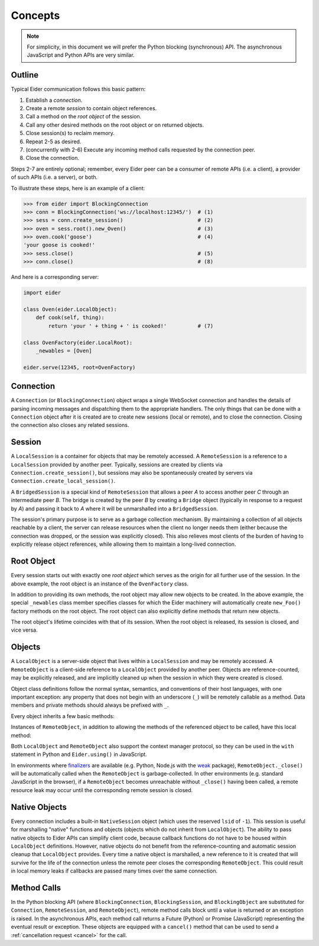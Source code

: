 .. concepts

.. _concepts:

Concepts
========

.. note:: For simplicity, in this document we will prefer the Python blocking (synchronous) API.
    The asynchronous JavaScript and Python APIs are very similar.

.. _outline:

Outline
-------

Typical Eider communication follows this basic pattern:

1. Establish a *connection*.
2. Create a remote *session* to contain object references.
3. Call a method on the *root object* of the session.
4. Call any other desired methods on the root object or on returned objects.
5. Close session(s) to reclaim memory.
6. Repeat 2-5 as desired.
7. (concurrently with 2-6) Execute any incoming method calls requested by the connection peer.
8. Close the connection.

Steps 2-7 are entirely optional; remember, every Eider peer can be a consumer of remote APIs (i.e.
a client), a provider of such APIs (i.e. a server), or both.

To illustrate these steps, here is an example of a client:

.. sourcecode:: python3

    >>> from eider import BlockingConnection
    >>> conn = BlockingConnection('ws://localhost:12345/')  # (1)
    >>> sess = conn.create_session()                        # (2)
    >>> oven = sess.root().new_Oven()                       # (3)
    >>> oven.cook('goose')                                  # (4)
    'your goose is cooked!'
    >>> sess.close()                                        # (5)
    >>> conn.close()                                        # (8)

And here is a corresponding server:

.. sourcecode:: python3

    import eider
    
    class Oven(eider.LocalObject):
        def cook(self, thing):
            return 'your ' + thing + ' is cooked!'          # (7)
    
    class OvenFactory(eider.LocalRoot):
        _newables = [Oven]
    
    eider.serve(12345, root=OvenFactory)

.. _conn:

Connection
----------

A ``Connection`` (or ``BlockingConnection``) object wraps a single WebSocket connection and handles
the details of parsing incoming messages and dispatching them to the appropriate handlers.  The
only things that can be done with a ``Connection`` object after it is created are to create new
sessions (local or remote), and to close the connection.  Closing the connection also closes any
related sessions.

.. _sess:

Session
-------

A ``LocalSession`` is a container for objects that may be remotely accessed.  A ``RemoteSession``
is a reference to a ``LocalSession`` provided by another peer.  Typically, sessions are created by
clients via ``Connection.create_session()``, but sessions may also be spontaneously created by
servers via ``Connection.create_local_session()``.

A ``BridgedSession`` is a special kind of ``RemoteSession`` that allows a peer `A` to access
another peer `C` through an intermediate peer `B`.  The bridge is created by the peer `B` by
creating a ``Bridge`` object (typically in response to a request by `A`) and passing it back to `A`
where it will be unmarshalled into a ``BridgedSession``.

The session's primary purpose is to serve as a garbage collection mechanism.  By maintaining a
collection of all objects reachable by a client, the server can release resources when the client
no longer needs them (either because the connection was dropped, or the session was explicitly
closed).  This also relieves most clients of the burden of having to explicitly release object
references, while allowing them to maintain a long-lived connection.

.. _root:

Root Object
-----------

Every session starts out with exactly one `root object` which serves as the origin for all further
use of the session.  In the above example, the root object is an instance of the ``OvenFactory``
class.

In addition to providing its own methods, the root object may allow new objects to be created.  In
the above example, the special ``_newables`` class member specifies classes for which the Eider
machinery will automatically create ``new_Foo()`` factory methods on the root object.  The root
object can also explicitly define methods that return new objects.

The root object's lifetime coincides with that of its session.  When the root object is released,
its session is closed, and vice versa.

.. _object:

Objects
-------

A ``LocalObject`` is a server-side object that lives within a ``LocalSession`` and may be remotely
accessed.  A ``RemoteObject`` is a client-side reference to a ``LocalObject`` provided by another
peer.  Objects are reference-counted, may be explicitly released, and are implicitly cleaned up
when the session in which they were created is closed.  

Object class definitions follow the normal syntax, semantics, and conventions of their host
languages, with one important exception: any property that does not begin with an underscore
(``_``) will be remotely callable as a method.  Data members and private methods should always be
prefixed with ``_``.

Every object inherits a few basic methods:

.. py:method:: LocalObject.addref()

    Increment the object's reference count.  It should almost never be necessary to explicitly call
    this method.

.. py:method:: LocalObject.release()

    Decrement the object's reference count.  It should almost never be necessary to explicitly call
    this method.

.. py:method:: LocalObject.help()
               LocalObject.<method>.help()

    Get documentation for the object or one of its methods.  In Python, this returns the docstring;
    in JavaScript, it returns the class's or method's ``help`` property, if any.

.. py:method:: LocalObject.dir()

    Get a list of names of the object's methods.

.. py:method:: LocalObject.taxa()

    Get a list of names of the object's base classes.

.. py:method:: LocalObject.<method>.signature()

    Get the type signature of a method.  This uses `PEP 484
    <https://www.python.org/dev/peps/pep-0484/>`_-style type hints in Python.  The JavaScript
    implementation only returns basic information.

Instances of ``RemoteObject``, in addition to allowing the methods of the referenced object to be
called, have this local method:

.. py:method:: RemoteObject._close()

    Release the object without waiting for garbage collection.  This guards against
    double-releasing and gracefully handles dropped connections.  This should normally be called
    instead of directly calling ``release()``.  Despite the leading underscore in the name, client
    code may call this function.  The underscore merely exists to differentiate this from a remote
    method.

Both ``LocalObject`` and ``RemoteObject`` also support the context manager protocol, so they can be
used in the ``with`` statement in Python and ``Eider.using()`` in JavaScript.

In environments where `finalizers <https://en.wikipedia.org/wiki/Finalizer>`_ are available (e.g.
Python, Node.js with the `weak <https://www.npmjs.com/package/weak>`_ package),
``RemoteObject._close()`` will be automatically called when the ``RemoteObject`` is
garbage-collected.  In other environments (e.g. standard JavaScript in the browser), if a
``RemoteObject`` becomes unreachable without ``_close()`` having been called, a remote resource
leak may occur until the corresponding remote session is closed.

.. _native:

Native Objects
--------------

Every connection includes a built-in ``NativeSession`` object (which uses the reserved ``lsid`` of
``-1``).  This session is useful for marshalling "native" functions and objects (objects which do
not inherit from ``LocalObject``).  The ability to pass native objects to Eider APIs can simplify
client code, because callback functions do not have to be housed within ``LocalObject``
definitions.  However, native objects do not benefit from the reference-counting and automatic
session cleanup that ``LocalObject`` provides.  Every time a native object is marshalled, a new
reference to it is created that will survive for the life of the connection unless the remote peer
closes the corresponding ``RemoteObject``.  This could result in local memory leaks if callbacks
are passed many times over the same connection.

.. _call:

Method Calls
------------

In the Python blocking API (where ``BlockingConnection``, ``BlockingSession``, and
``BlockingObject`` are substituted for ``Connection``, ``RemoteSession``, and ``RemoteObject``),
remote method calls block until a value is returned or an exception is raised.  In the asynchronous
APIs, each method call returns a Future (Python) or Promise (JavaScript) representing the eventual
result or exception.  These objects are equipped with a ``cancel()`` method that can be used to
send a :ref:`cancellation request <cancel>` for the call.
